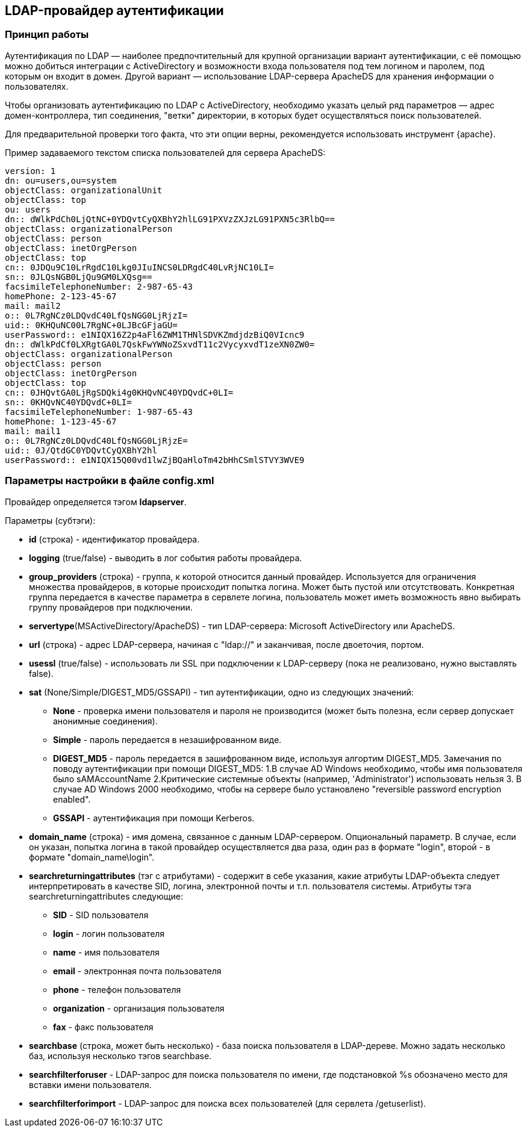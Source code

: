 [[LDAPlink]]
== LDAP-провайдер аутентификации
=== Принцип работы
Аутентификация по LDAP — наиболее предпочтительный для крупной организации вариант аутентификации, с её помощью можно добиться интеграции с ActiveDirectory и возможности входа пользователя под тем логином и паролем, под которым он входит в домен. Другой вариант — использование LDAP-сервера ApacheDS для хранения информации о пользователях.

Чтобы организовать аутентификацию по LDAP с ActiveDirectory, необходимо указать целый ряд параметров — адрес домен-контроллера, тип соединения, "ветки" директории, в которых будет осуществляться поиск пользователей.

Для предварительной проверки того факта, что эти опции верны, рекомендуется использовать инструмент {apache}.

Пример задаваемого текстом списка пользователей для сервера ApacheDS:
[source,yaml]
version: 1
dn: ou=users,ou=system
objectClass: organizationalUnit
objectClass: top
ou: users
dn:: dWlkPdCh0LjQtNC+0YDQvtCyQXBhY2hlLG91PXVzZXJzLG91PXN5c3RlbQ==
objectClass: organizationalPerson
objectClass: person
objectClass: inetOrgPerson
objectClass: top
cn:: 0JDQu9C10LrRgdC10Lkg0JIuINCS0LDRgdC40LvRjNC10LI=
sn:: 0JLQsNGB0LjQu9GM0LXQsg==
facsimileTelephoneNumber: 2-987-65-43
homePhone: 2-123-45-67
mail: mail2
o:: 0L7RgNCz0LDQvdC40LfQsNGG0LjRjzI=
uid:: 0KHQuNC00L7RgNC+0LJBcGFjaGU=
userPassword:: e1NIQX16Z2p4aFl6ZWM1THNlSDVKZmdjdzBiQ0VIcnc9
dn:: dWlkPdCf0LXRgtGA0L7QskFwYWNoZSxvdT11c2VycyxvdT1zeXN0ZW0=
objectClass: organizationalPerson
objectClass: person
objectClass: inetOrgPerson
objectClass: top
cn:: 0JHQvtGA0LjRgSDQki4g0KHQvNC40YDQvdC+0LI=
sn:: 0KHQvNC40YDQvdC+0LI=
facsimileTelephoneNumber: 1-987-65-43
homePhone: 1-123-45-67
mail: mail1
o:: 0L7RgNCz0LDQvdC40LfQsNGG0LjRjzE=
uid:: 0J/QtdGC0YDQvtCyQXBhY2hl
userPassword:: e1NIQX15Q00vd1lwZjBQaHloTm42bHhCSmlSTVY3WVE9

=== Параметры настройки в файле config.xml
Провайдер определяется тэгом *ldapserver*.

Параметры (субтэги):

* *id* (строка) - идентификатор провайдера.
* *logging* (true/false) - выводить в лог события работы провайдера.
* *group_providers* (строка) - группа, к которой относится данный провайдер. Используется для ограничения множества провайдеров, в которые происходит попытка логина. Может быть пустой или отсутствовать. Конкретная группа передается в качестве параметра в сервлете логина, пользователь может иметь возможность явно выбирать группу провайдеров при подключении.
* *servertype*(MSActiveDirectory/ApacheDS) - тип LDAP-сервера: Microsoft ActiveDirectory или ApacheDS.
* *url* (строка) - адрес LDAP-сервера, начиная с "ldap://" и заканчивая, после двоеточия, портом.
* *usessl* (true/false) - использовать ли SSL при подключении к LDAP-серверу (пока не реализовано, нужно выставлять false).
* *sat* (None/Simple/DIGEST_MD5/GSSAPI) - тип аутентификации, одно из следующих значений:
** *None* - проверка имени пользователя и пароля не производится (может быть полезна, если сервер допускает анонимные соединения).
** *Simple* - пароль передается в незашифрованном виде.
** *DIGEST_MD5* - пароль передается в зашифрованном виде, используя алгортим DIGEST_MD5. Замечания по поводу аутентификации при помощи DIGEST_MD5: 1.В случае AD Windows необходимо, чтобы имя пользователя было sAMAccountName 2.Критические системные объекты (например, 'Administrator') использовать нельзя 3. В случае AD Windows 2000 необходимо, чтобы на сервере было установлено "reversible password encryption enabled".
** *GSSAPI* - аутентификация при помощи Kerberos.
* *domain_name* (строка) - имя домена, связанное с данным LDAP-сервером. Опциональный параметр. В случае, если он указан, попытка логина в такой провайдер осуществляется два раза, один раз в формате "login", второй - в формате "domain_name\login".
* *searchreturningattributes* (тэг с атрибутами) - содержит в себе указания, какие атрибуты LDAP-объекта следует интерпретировать в качестве SID, логина, электронной почты и т.п. пользователя системы. Атрибуты тэга searchreturningattributes следующие:
** *SID* - SID пользователя
** *login* - логин пользователя
** *name* - имя пользователя
** *email* - электронная почта пользователя
** *phone* - телефон пользователя
** *organization* - организация пользователя
** *fax* - факс пользователя
* *searchbase* (строка, может быть несколько) - база поиска пользователя в LDAP-дереве. Можно задать несколько баз, используя несколько тэгов searchbase.
* *searchfilterforuser* - LDAP-запрос для поиска пользователя по имени, где подстановкой %s обозначено место для вставки имени пользователя.
* *searchfilterforimport* - LDAP-запрос для поиска всех пользователей (для сервлета /getuserlist).
